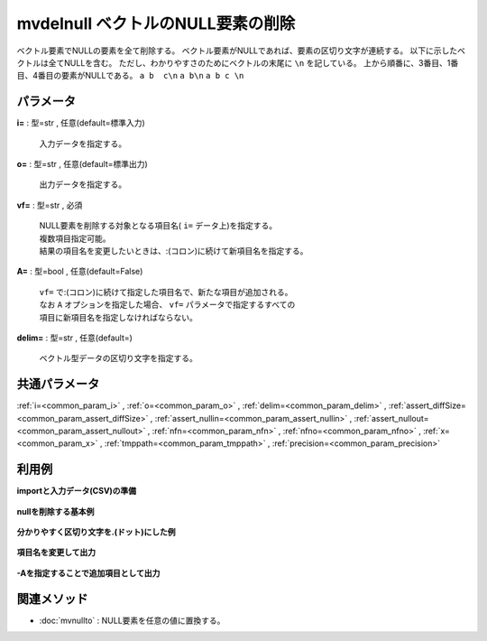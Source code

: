 mvdelnull ベクトルのNULL要素の削除
------------------------------------------------

ベクトル要素でNULLの要素を全て削除する。
ベクトル要素がNULLであれば、要素の区切り文字が連続する。
以下に示したベクトルは全てNULLを含む。
ただし、わかりやすさのためにベクトルの末尾に  ``\n``  を記している。
上から順番に、3番目、1番目、4番目の要素がNULLである。
``a b  c\n``
``a b\n``
``a b c \n``


パラメータ
''''''''''''''''''''''

**i=** : 型=str , 任意(default=標準入力)

  | 入力データを指定する。

**o=** : 型=str , 任意(default=標準出力)

  | 出力データを指定する。

**vf=** : 型=str , 必須

  | NULL要素を削除する対象となる項目名( ``i=`` データ上)を指定する。
  | 複数項目指定可能。
  | 結果の項目名を変更したいときは、:(コロン)に続けて新項目名を指定する。

**A=** : 型=bool , 任意(default=False)

  | ``vf=`` で:(コロン)に続けて指定した項目名で、新たな項目が追加される。
  | なお ``A`` オプションを指定した場合、 ``vf=`` パラメータで指定するすべての
  | 項目に新項目名を指定しなければならない。

**delim=** : 型=str , 任意(default=)

  | ベクトル型データの区切り文字を指定する。



共通パラメータ
''''''''''''''''''''

:ref:`i=<common_param_i>`
, :ref:`o=<common_param_o>`
, :ref:`delim=<common_param_delim>`
, :ref:`assert_diffSize=<common_param_assert_diffSize>`
, :ref:`assert_nullin=<common_param_assert_nullin>`
, :ref:`assert_nullout=<common_param_assert_nullout>`
, :ref:`nfn=<common_param_nfn>`
, :ref:`nfno=<common_param_nfno>`
, :ref:`x=<common_param_x>`
, :ref:`tmppath=<common_param_tmppath>`
, :ref:`precision=<common_param_precision>`


利用例
''''''''''''

**importと入力データ(CSV)の準備**

  .. code-block:: python
    :linenos:

    import nysol.mcmd as nm

    with open('dat1.csv','w') as f:
      f.write(
    '''items
    b a  c
    c c
    e a   b
    ''')

    with open('dat2.csv','w') as f:
      f.write(
    '''items
    b.a..c
    .c.c
    e.a...b.
    ''')


**nullを削除する基本例**


  .. code-block:: python
    :linenos:

    nm.mvdelnull(vf="items", i="dat1.csv", o="rsl1.csv").run()
    ### rsl1.csv の内容
    # items
    # b a c
    # c c
    # e a b


**分かりやすく区切り文字を.(ドット)にした例**


  .. code-block:: python
    :linenos:

    nm.mvdelnull(vf="items", delim=".", i="dat2.csv", o="rsl2.csv").run()
    ### rsl2.csv の内容
    # items
    # b.a.c
    # c.c
    # e.a.b


**項目名を変更して出力**


  .. code-block:: python
    :linenos:

    nm.mvdelnull(vf="items:new", i="dat1.csv", o="rsl3.csv").run()
    ### rsl3.csv の内容
    # new
    # b a c
    # c c
    # e a b


**-Aを指定することで追加項目として出力**


  .. code-block:: python
    :linenos:

    nm.mvdelnull(vf="items:new", A=True, i="dat1.csv", o="rsl4.csv").run()
    ### rsl4.csv の内容
    # items,new
    # b a  c,b a c
    # c c,c c
    # e a   b,e a b


関連メソッド
''''''''''''''''''''

* :doc:`mvnullto` : NULL要素を任意の値に置換する。

